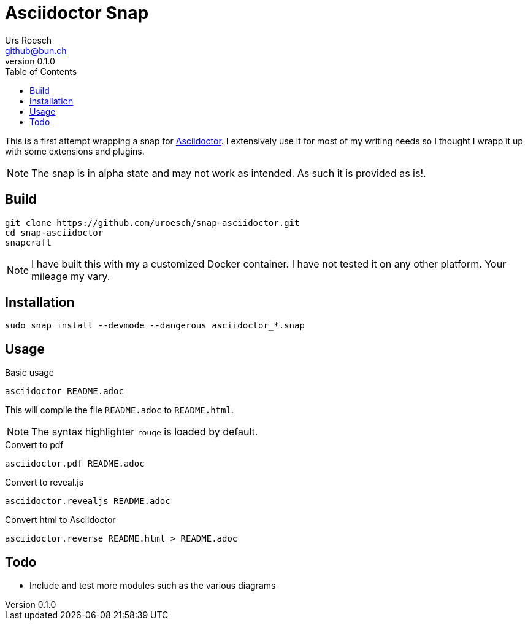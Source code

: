 = {Title}
:title:     Asciidoctor Snap
:author:    Urs Roesch
:firstname: Urs
:lastname:  Roesch
:email:     github@bun.ch
:revnumber: 0.1.0
:keywords:  snap, snapcraft, ruby, asciidoctor, asciidoc
:toc:       left
:icons:     font


This is a first attempt wrapping a snap for https://asciidoctor.org[Asciidoctor].
I extensively use it for most of my writing needs so I thought I wrapp it up with
some extensions and plugins.

NOTE: The snap is in alpha state and may not work as intended. As such it is
  provided as is!.

[[build]]
== Build
[source,bash]
----
git clone https://github.com/uroesch/snap-asciidoctor.git
cd snap-asciidoctor
snapcraft
----

NOTE: I have built this with my a customized Docker container. I have not tested it
 on any other platform. Your mileage my vary.

[[install]]
== Installation
[source,bash]
----
sudo snap install --devmode --dangerous asciidoctor_*.snap
----

[[usage]]
== Usage
[source,bash]
.Basic usage
----
asciidoctor README.adoc
----
This will compile the file `README.adoc` to `README.html`.

NOTE: The syntax highlighter `rouge` is loaded by default.

[source,bash]
.Convert to pdf
----
asciidoctor.pdf README.adoc
----

[source,bash]
.Convert to reveal.js
----
asciidoctor.revealjs README.adoc
----

[source,bash]
.Convert html to Asciidoctor
----
asciidoctor.reverse README.html > README.adoc
----

[[todo]]
== Todo
* Include and test more modules such as the various diagrams
